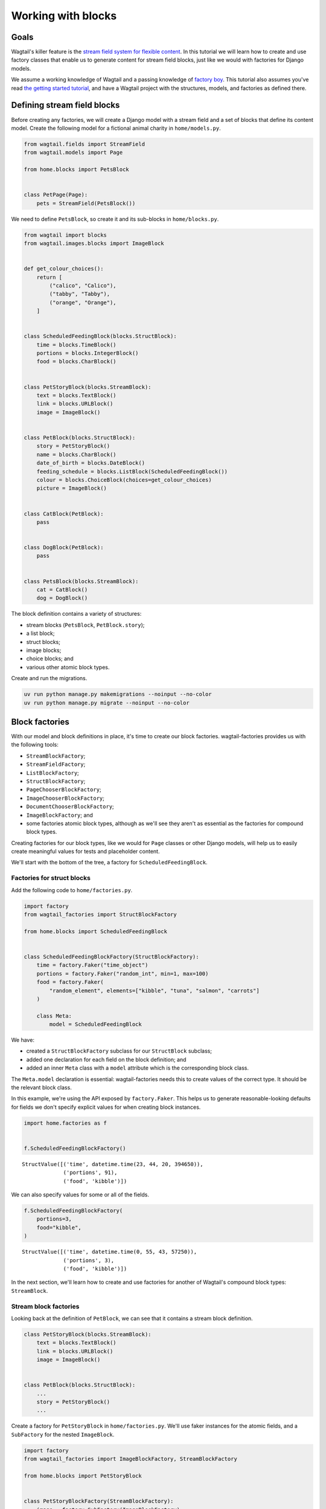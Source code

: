 ===================
Working with blocks
===================

Goals
-----

Wagtail's killer feature is the `stream field system for flexible content <https://docs.wagtail.org/en/stable/topics/streamfield.html>`_. In this tutorial we will learn how to create and use factory classes that enable us to generate content for stream field blocks, just like we would with factories for Django models.

We assume a working knowledge of Wagtail and a passing knowledge of `factory boy <https://factoryboy.readthedocs.io/en/stable/>`_. This tutorial also assumes you've read `the getting started tutorial <getting-started.rst>`_, and have a Wagtail project with the structures, models, and factories as defined there.

Defining stream field blocks
----------------------------

Before creating any factories, we will create a Django model with a stream field and a set of blocks that define its content model. Create the following model for a fictional animal charity in ``home/models.py``.

.. code:: python

    from wagtail.fields import StreamField
    from wagtail.models import Page

    from home.blocks import PetsBlock


    class PetPage(Page):
        pets = StreamField(PetsBlock())

We need to define ``PetsBlock``, so create it and its sub-blocks in ``home/blocks.py``.

.. code:: python

    from wagtail import blocks
    from wagtail.images.blocks import ImageBlock


    def get_colour_choices():
        return [
            ("calico", "Calico"),
            ("tabby", "Tabby"),
            ("orange", "Orange"),
        ]


    class ScheduledFeedingBlock(blocks.StructBlock):
        time = blocks.TimeBlock()
        portions = blocks.IntegerBlock()
        food = blocks.CharBlock()


    class PetStoryBlock(blocks.StreamBlock):
        text = blocks.TextBlock()
        link = blocks.URLBlock()
        image = ImageBlock()


    class PetBlock(blocks.StructBlock):
        story = PetStoryBlock()
        name = blocks.CharBlock()
        date_of_birth = blocks.DateBlock()
        feeding_schedule = blocks.ListBlock(ScheduledFeedingBlock())
        colour = blocks.ChoiceBlock(choices=get_colour_choices)
        picture = ImageBlock()


    class CatBlock(PetBlock):
        pass


    class DogBlock(PetBlock):
        pass


    class PetsBlock(blocks.StreamBlock):
        cat = CatBlock()
        dog = DogBlock()

The block definition contains a variety of structures:

- stream blocks (``PetsBlock``, ``PetBlock.story``);

- a list block;

- struct blocks;

- image blocks;

- choice blocks; and

- various other atomic block types.

Create and run the migrations.

.. code:: bash

    uv run python manage.py makemigrations --noinput --no-color
    uv run python manage.py migrate --noinput --no-color

Block factories
---------------

With our model and block definitions in place, it's time to create our block factories. wagtail-factories provides us with the following tools:

- ``StreamBlockFactory``;

- ``StreamFieldFactory``;

- ``ListBlockFactory``;

- ``StructBlockFactory``;

- ``PageChooserBlockFactory``;

- ``ImageChooserBlockFactory``;

- ``DocumentChooserBlockFactory``;

- ``ImageBlockFactory``; and

- some factories atomic block types, although as we'll see they aren't as essential as the factories for compound block types.

Creating factories for our block types, like we would for ``Page`` classes or other Django models, will help us to easily create meaningful values for tests and placeholder content.

We'll start with the bottom of the tree, a factory for ``ScheduledFeedingBlock``.

Factories for struct blocks
~~~~~~~~~~~~~~~~~~~~~~~~~~~

Add the following code to ``home/factories.py``.

.. code:: python

    import factory
    from wagtail_factories import StructBlockFactory

    from home.blocks import ScheduledFeedingBlock


    class ScheduledFeedingBlockFactory(StructBlockFactory):
        time = factory.Faker("time_object")
        portions = factory.Faker("random_int", min=1, max=100)
        food = factory.Faker(
            "random_element", elements=["kibble", "tuna", "salmon", "carrots"]
        )

        class Meta:
            model = ScheduledFeedingBlock

We have:

- created a ``StructBlockFactory`` subclass for our ``StructBlock`` subclass;

- added one declaration for each field on the block definition; and

- added an inner ``Meta`` class with a ``model`` attribute which is the corresponding block class.

The ``Meta.model`` declaration is essential: wagtail-factories needs this to create values of the correct type. It should be the relevant block class.

In this example, we're using the API exposed by ``factory.Faker``. This helps us to generate reasonable-looking defaults for fields we don't specify explicit values for when creating block instances.

.. code:: python

    import home.factories as f


    f.ScheduledFeedingBlockFactory()

::

    StructValue([('time', datetime.time(23, 44, 20, 394650)),
                 ('portions', 91),
                 ('food', 'kibble')])


We can also specify values for some or all of the fields.

.. code:: python

    f.ScheduledFeedingBlockFactory(
        portions=3,
        food="kibble",
    )

::

    StructValue([('time', datetime.time(0, 55, 43, 57250)),
                 ('portions', 3),
                 ('food', 'kibble')])


In the next section, we'll learn how to create and use factories for another of Wagtail's compound block types: ``StreamBlock``.

Stream block factories
~~~~~~~~~~~~~~~~~~~~~~

Looking back at the definition of ``PetBlock``, we can see that it contains a stream block definition.

.. code:: python

    class PetStoryBlock(blocks.StreamBlock):
        text = blocks.TextBlock()
        link = blocks.URLBlock()
        image = ImageBlock()


    class PetBlock(blocks.StructBlock):
        ...
        story = PetStoryBlock()
        ...

Create a factory for ``PetStoryBlock`` in ``home/factories.py``. We'll use faker instances for the atomic fields, and a ``SubFactory`` for the nested ``ImageBlock``.

.. code:: python

    import factory
    from wagtail_factories import ImageBlockFactory, StreamBlockFactory

    from home.blocks import PetStoryBlock


    class PetStoryBlockFactory(StreamBlockFactory):
        image = factory.SubFactory(ImageBlockFactory)
        text = factory.Faker("sentence")
        link = factory.Faker("uri")

        class Meta:
            model = PetStoryBlock

Again, note the inner ``Meta`` class with ``model`` definition - this is required.

Using a stream block factory
^^^^^^^^^^^^^^^^^^^^^^^^^^^^

Let's try using our new stream block value to generate a value.

.. code:: python

    f.PetStoryBlockFactory()

::

    <StreamValue []>


With no parameters, an empty ``StreamValue`` is generated.

Given that a ``StreamValue`` is an ordered sequence type, how do we specify values for its elements? wagtail-factories supports a syntax for declaring parameters that includes indices for list block and stream block factories. For stream block factories, that syntax comes in two flavours:

1. a "default value" flavour; and

2. a "specified value" flavour.

The default value flavour looks like this:

::

    <index>=<block name string>

So, to create an instance of ``PetStoryBlock`` where the first element is a text block, we would do the following:

.. code:: python

    f.PetStoryBlockFactory(**{"0": "text"})

::

    <StreamValue [<block text: 'Hit into field political stuff.'>]>


This creates a block instance at index 0 using a default value as provided by the ``text`` declaration on ``PetStoryBlockFactory``.

Ideally, we wouldn't need the dict-unpacking to insert the keyword-argument parameters, but Python identifiers cannot begin with a numeric character. This will not be an issue when used in the context of a page (or other containing model), as you'll see in later examples.

The syntax for the "specified value" flavour looks like this:

::

    <index>__<block name>=<value>

For example:

.. code:: python

    f.PetStoryBlockFactory(**{"0__text": "hello"})

::

    <StreamValue [<block text: 'hello'>]>


This lets us specify the position of the block in the stream, the type of block, and its value. We can combine these two syntaxes arbitrarily, and create streams with multiple elements:

.. code:: python

    f.PetStoryBlockFactory(**{"0__text": "hello", "1": "link", "2": "text"})

::

    <StreamValue [<block text: 'hello'>, <block link: 'http://www.vaughn.com/tags/categorymain.htm'>, <block text: 'Game project play box college course.'>]>


However, indices *must* start at zero, and *must* be sequential.

.. code:: python

    f.PetStoryBlockFactory(**{"0": "link", "7": "link"})

::

    wagtail_factories.builder.InvalidDeclaration:
      Parameters for <PetStoryBlockFactory for <class 'home.blocks.PetStoryBlock'>>
      missing required index 1

We can also use double-underscores to traverse the block definition tree, and specify values for nested compound blocks, such as the image block option in ``PetStoryBlock``.

.. code:: python

    with_image = f.PetStoryBlockFactory(**{"0__image__decorative": True})
    with_image[0].value.decorative

::

    True


This declaration can be read as:

::

    <index>__<block name>__<block field>=<value>

To specify multiple values for a particular nested block, we can add declarations with the same ``<index>__<block_name>`` prefix.

.. code:: python

    with_image = f.PetStoryBlockFactory(
        **{
            "0__image__decorative": False,
            "0__image__alt_text": "An orange cat lying in the sun",
            "0__image__image__image__file__color": "orange",
        }
    )

    with_image[0].value.decorative, with_image[0].value.contextual_alt_text

::

    (False, 'An orange cat lying in the sun')

Factories for list blocks
~~~~~~~~~~~~~~~~~~~~~~~~~

With the nested factory definitions taken care of, we can now create a factory for our ``PetBlock``.

.. code:: python

    from wagtail_factories import (
        CharBlockFactory,
        ListBlockFactory,
        PageFactory,
        StreamFieldFactory,
    )
    from home.blocks import PetBlock, get_colour_choices


    class PetBlockFactory(StructBlockFactory):
        story = StreamFieldFactory(PetStoryBlockFactory)
        name = factory.Faker("name")
        date_of_birth = factory.Faker("date_object")
        feeding_schedule = ListBlockFactory(ScheduledFeedingBlockFactory)
        colour = factory.Faker(
            "random_element", elements=[x[0] for x in get_colour_choices()]
        )
        picture = factory.SubFactory(ImageBlockFactory)

        class Meta:
            model = PetBlock

This example illustrates an important point:

- when creating a factory with nested block factories, we must use ``factory.SubFactory`` to refer to those sub-factories lazily; *unless*

- the corresponding sub-block is a ``StreamBlock``, in which case we can use ``StreamFieldFactory`` [1]_ ; *or*

- we're providing a value/factory by other means (e.g. a literal value, a faker instance); *or*

- the corresponding sub-block is a ``ListBlock``.

If the corresponding sub-block is a ``ListBlock``, we use ``ListBlockFactory``, as seen in the declaration for ``feeding_schedule``, above.

The syntax for declaring values for list block elements is similar to that of stream block factories, except:

- there is no shorthand for providing a default value; and

- we do not need to specify the block type, as list block values are homogenous sequences.

The syntax is:

::

    <index>=<value>

Let's create some ``PetBlock`` instances, providing values for the feeding schedule.

.. code:: python

    f.PetBlockFactory()

::

    StructValue([('story', <StreamValue []>),
                 ('name', 'Robert Bradley'),
                 ('date_of_birth', datetime.date(1984, 2, 26)),
                 ('feeding_schedule', <ListValue: []>),
                 ('colour', 'tabby'),
                 ('picture', <Image: An image>)])


Without parameters, an empty ``ListValue`` is generated for ``feeding_schedule``. Let's add some data for a pet that loves tuna.

.. code:: python

    from datetime import time

    f.PetBlockFactory(
        feeding_schedule__0__food="tuna",
        feeding_schedule__0__time=time(6, 0),
        feeding_schedule__1__food="tuna",
        feeding_schedule__1__time=time(12, 0),
        feeding_schedule__2__food="tuna",
        feeding_schedule__2__time=time(18, 0),
    )["feeding_schedule"]

::

    <ListValue: [StructValue([('time', datetime.time(6, 0)), ('portions', 63), ('food', 'tuna')]), StructValue([('time', datetime.time(12, 0)), ('portions', 24), ('food', 'tuna')]), StructValue([('time', datetime.time(18, 0)), ('portions', 38), ('food', 'tuna')])]>


If we only care *when* the pet is fed, we can declare the times only, and the factory mechanisms will take care of the rest.

.. code:: python

    f.PetBlockFactory(
        feeding_schedule__0__time=time(6, 0),
        feeding_schedule__1__time=time(12, 0),
        feeding_schedule__2__time=time(18, 0),
        feeding_schedule__3__time=time(23, 0),
    )["feeding_schedule"]

::

    <ListValue: [StructValue([('time', datetime.time(6, 0)), ('portions', 44), ('food', 'kibble')]), StructValue([('time', datetime.time(12, 0)), ('portions', 29), ('food', 'carrots')]), StructValue([('time', datetime.time(18, 0)), ('portions', 97), ('food', 'tuna')]), StructValue([('time', datetime.time(23, 0)), ('portions', 4), ('food', 'carrots')])]>


As with stream block factories, the aggregated block indices must result in an uninterrupted sequence of integers starting from 0.

Tying it all together
~~~~~~~~~~~~~~~~~~~~~

Let's create our final block factories, and bundle them into the ``PetPageFactory``.

``StreamBlockFactory`` supports sub-classing, just like ``StreamBlock``, so create the following factories in ``home/factories.py``.

.. code:: python

    from home.blocks import CatBlock, DogBlock


    class CatBlockFactory(PetBlockFactory):
        class Meta:
            model = CatBlock


    class DogBlockFactory(PetBlockFactory):
        class Meta:
            model = DogBlock

Then add them to our top-level ``PetsBlockFactory``.

.. code:: python

    from home.blocks import PetsBlock


    class PetsBlockFactory(StreamBlockFactory):
        cat = factory.SubFactory(CatBlockFactory)
        dog = factory.SubFactory(DogBlockFactory)

        class Meta:
            model = PetsBlock

And finally, create ``PetPageFactory``.

.. code:: python

    from wagtail_factories import (
        PageFactory,
        StreamFieldFactory,
    )
    from home.models import PetPage


    class PetPageFactory(PageFactory):
        pets = StreamFieldFactory(PetsBlockFactory)

        class Meta:
            model = PetPage

We've now built a family of factories from the bottom up, that mirrors our data-type definition. The following diagram illustrates the factory hierarchy we've created:

::

    PetPageFactory
    └── pets (StreamFieldFactory)
        └── PetsBlockFactory (StreamBlockFactory)
            ├── cat (SubFactory)
            │   └── CatBlockFactory (PetBlockFactory)
            │       ├── story (StreamFieldFactory)
            │       │   └── PetStoryBlockFactory (StreamBlockFactory)
            │       │       ├── image (SubFactory → ImageBlockFactory)
            │       │       ├── text (Faker)
            │       │       └── link (Faker)
            │       ├── name (Faker)
            │       ├── date_of_birth (Faker)
            │       ├── feeding_schedule (ListBlockFactory)
            │       │   └── ScheduledFeedingBlockFactory (StructBlockFactory)
            │       │       ├── time (Faker)
            │       │       ├── portions (Faker)
            │       │       └── food (Faker)
            │       ├── colour (Faker)
            │       └── picture (SubFactory → ImageBlockFactory)
            └── dog (SubFactory)
                └── DogBlockFactory (PetBlockFactory)
                    [same structure as CatBlockFactory]

This hierarchy shows how each factory builds upon its sub-factories, creating a complete system for generating test data for complex Wagtail stream field structures.

Taking it for a spin
~~~~~~~~~~~~~~~~~~~~

We can now test our factories, and get familiar with the syntax for declaring stream field structures. The simplest use is to call the ``PetPageFactory`` with no parameters.

.. code:: python

    page = f.PetPageFactory()
    page

::

    <PetPage: Test page>


We can see that the stream field is empty.

.. code:: python

    page.pets

::

    <StreamValue []>


Let's create a ``CatBlock`` and a ``DogBlock`` at the top level, using the factory defaults.

.. code:: python

    page = f.PetPageFactory(
        pets__0="cat",
        pets__1="dog",
    )
    page.pets

::

    <StreamValue [<block cat: StructValue([('story', <StreamValue []>), ('name', 'Matthew Armstrong'), ('date_of_birth', datetime.date(2012, 12, 27)), ('feeding_schedule', <ListValue: []>), ('colour', 'tabby'), ('picture', <Image: An image>)])>, <block dog: StructValue([('story', <StreamValue []>), ('name', 'Gregory Nunez'), ('date_of_birth', datetime.date(2016, 10, 5)), ('feeding_schedule', <ListValue: []>), ('colour', 'orange'), ('picture', <Image: An image>)])>]>


The syntax used here mirrors the "default value" syntax described `Using a stream block factory`_, with the added prefix for the stream field name:

::

    pets__0="cat"

    <model field name>__<stream field index>=<block name>

Let's create an instance with some specific values for the ``CatBlock`` struct block.

.. code:: python

    page = f.PetPageFactory(
        pets__0__cat__name="Praxidike",
        pets__0__cat__colour="tabby",
    )
    page.pets[0]

::

    <block cat: StructValue([('story', <StreamValue []>), ('name', 'Praxidike'), ('date_of_birth', datetime.date(1979, 8, 1)), ('feeding_schedule', <ListValue: []>), ('colour', 'tabby'), ('picture', <Image: An image>)])>


The declaration syntax here is:

::

    <field>__<index>__<block name>__<field name>=<value>

What about nested stream blocks? ``CatBlock.story`` is such a block. To declare values, we follow the syntactic patterns we've already encountered for stream values:

::

    <index>=<block name> for a default; or
    <index>__<block name>=<value>

.. code:: python

    page = f.PetPageFactory(
        pets__0__cat__name="Praxidike",
        pets__0__cat__colour="tabby",
        pets__0__cat__story__0="text",
        pets__0__cat__story__1__link="https://http.cat/",
    )
    page.pets[0]

::

    <block cat: StructValue([('story', <StreamValue [<block text: 'Customer religious less beat.'>, <block link: 'https://http.cat/'>]>), ('name', 'Praxidike'), ('date_of_birth', datetime.date(1980, 3, 12)), ('feeding_schedule', <ListValue: []>), ('colour', 'tabby'), ('picture', <Image: An image>)])>


Prax needs to eat, so we should add some entries to the feeding schedule. Recall that the basic syntax for declaring list block elements is:

::

    <index>=<value>

This composes across field and factory boundaries as in our other examples. So, to specify values for the fields of a struct block:

::

    <index>__<field name>=<value>

.. code:: python

    page = f.PetPageFactory(
        pets__0__cat__feeding_schedule__0__time="06:00:00",
        pets__0__cat__feeding_schedule__1__food="tuna",
    )
    page.refresh_from_db()          # Normalizes the time value.
    page.pets[0].value["feeding_schedule"]

::

    <ListValue: [StructValue([('time', datetime.time(6, 0)), ('portions', 37), ('food', 'tuna')]), StructValue([('time', datetime.time(10, 7, 23, 441000)), ('portions', 54), ('food', 'tuna')])]>


Finally, here's an example of specifying multiple fields on multiple stream elements.

.. code:: python

    page = f.PetPageFactory(
        pets__0__cat__name="Frog",
        pets__0__cat__story__0="text",
        pets__0__cat__story__1__link="https://http.cat/",
        pets__1="cat",
        pets__2__dog__name="Werner",
        pets__2__dog__colour="orange",
        pets__2__dog__feeding_schedule__0__time="08:30:00",
        pets__2__dog__feeding_schedule__1__time="12:30:00",
        pets__2__dog__feeding_schedule__2__time="18:30:00",
        pets__2__dog__story__0="text",
        pets__2__dog__picture__image__image__file__width=200,
    )

    page

::

    <PetPage: Test page>


.. [1] Technically we can use ``factory.SubFactory`` instead of ``StreamFieldFactory`` for nested stream block factory declarations, and it is common to see this in the wild. However, this will result in errors if the containing block factory is used directly - i.e. not in the context of a containing model factory with a top level ``StreamFieldFactory``. This discrepancy should be resolved in a future release of wagtail-factories.
